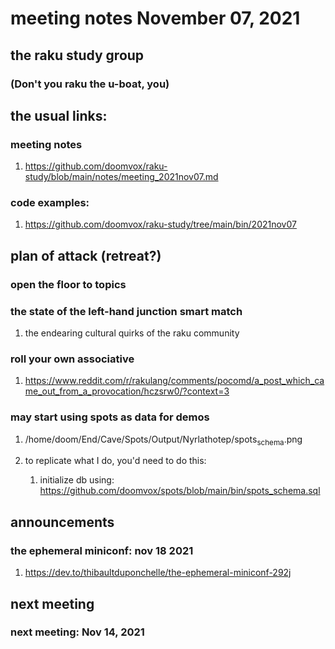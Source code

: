 * meeting notes November 07, 2021                                      
** the raku study group
*** (Don't you raku the u-boat, you)
** the usual links:
*** meeting notes
**** https://github.com/doomvox/raku-study/blob/main/notes/meeting_2021nov07.md
*** code examples:
**** https://github.com/doomvox/raku-study/tree/main/bin/2021nov07

** plan of attack (retreat?)
*** open the floor to topics
*** the state of the left-hand junction smart match
**** the endearing cultural quirks of the raku community

*** roll your own associative
**** https://www.reddit.com/r/rakulang/comments/pocomd/a_post_which_came_out_from_a_provocation/hczsrw0/?context=3

*** may start using spots as data for demos
**** /home/doom/End/Cave/Spots/Output/Nyrlathotep/spots_schema.png
**** to replicate what I do, you'd need to do this:
***** initialize db using: https://github.com/doomvox/spots/blob/main/bin/spots_schema.sql


** announcements
*** the ephemeral miniconf: nov 18 2021
**** https://dev.to/thibaultduponchelle/the-ephemeral-miniconf-292j
** next meeting
*** next meeting: Nov 14, 2021
